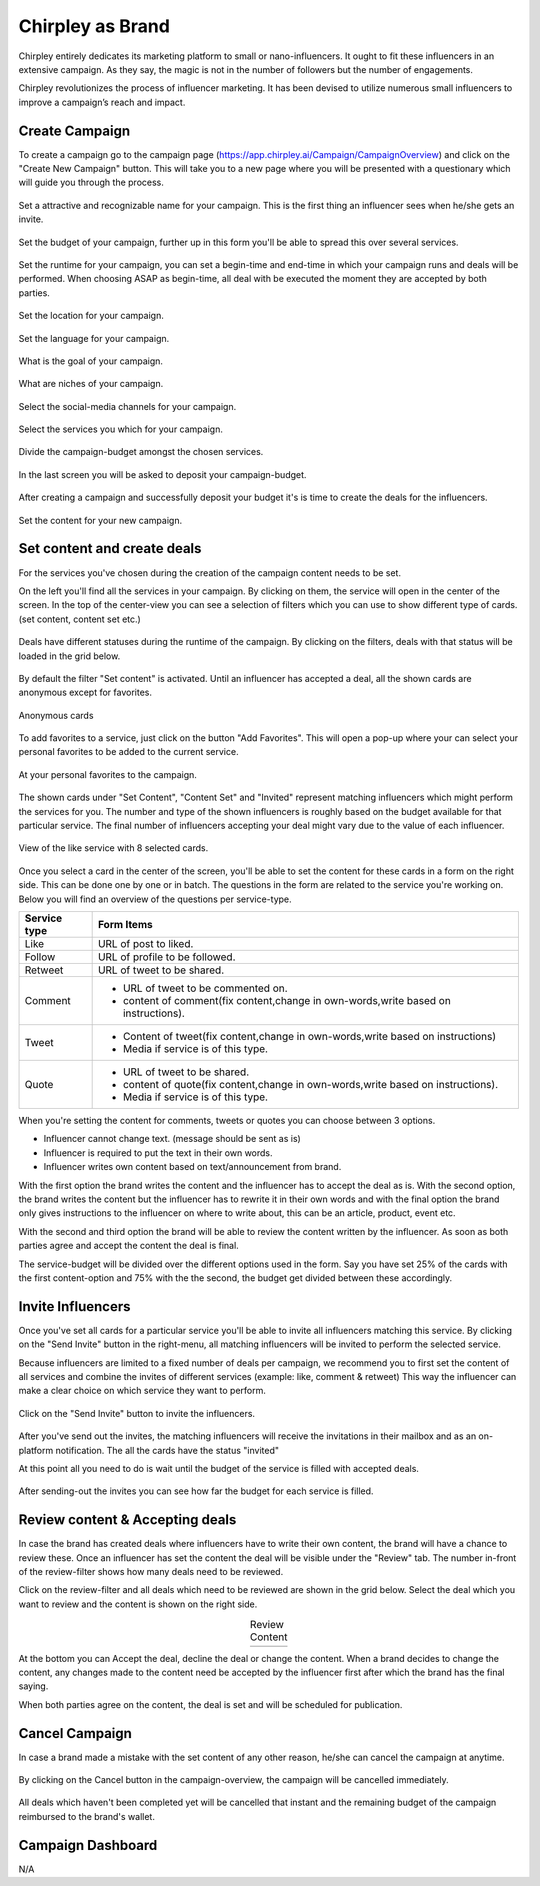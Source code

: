 Chirpley as Brand
=====

Chirpley entirely dedicates its marketing platform to small or nano-influencers. It ought to fit these influencers in an extensive campaign. As they say, the magic is not in the number of followers but the number of engagements.

Chirpley revolutionizes the process of influencer marketing. It has been devised to utilize numerous small influencers to improve a campaign’s reach and impact.

Create Campaign
------------

To create a campaign go to the campaign page (https://app.chirpley.ai/Campaign/CampaignOverview) and click on the "Create New Campaign" button.
This will take you to a new page where you will be presented with a questionary which will guide you through the process.


.. figure::  _static/images/campaign-step1.png
  :width: 500
  :align: center 
 
  Set a attractive and recognizable name for your campaign.
  This is the first thing an influencer sees when he/she gets an invite.



.. figure::  _static/images/campaign-step2.png
  :width: 500
  :align: center
  :alt: Campaign Budget
  
  Set the budget of your campaign, further up in this form you'll be able to spread this over several services.


.. figure:: _static/images/campaign-step3.png
  :width: 500
  :align: center
  :alt: Campaign Runtime
  
  Set the runtime for your campaign, you can set a begin-time and end-time in which your campaign runs and deals will be performed.
  When choosing ASAP as begin-time, all deal with be executed the moment they are accepted by both parties.



.. figure:: _static/images/campaign-step4.png
  :width: 500
  :align: center  
  :alt: Campaign Location
  
  Set the location for your campaign.



.. figure:: _static/images/campaign-step5.png
  :width: 500
  :align: center  
  :alt: Campaign Language
  
  Set the language for your campaign.


.. figure:: _static/images/campaign-step6.png
  :width: 500
  :align: center  
  :alt: Campaign Goal
  
  What is the goal of your campaign.


.. figure:: _static/images/campaign-step7.png
  :width: 500
  :align: center  
  :alt: Campaign Niches
  
  What are niches of your campaign.


.. figure:: _static/images/campaign-step8.png
  :width: 500
  :align: center  
  :alt: Social Media channels
  
  Select the social-media channels for your campaign.


.. figure:: _static/images/campaign-step9.png
  :width: 500
  :align: center  
  :alt: Campaign Services
  
  Select the services you which for your campaign.


.. figure:: _static/images/campaign-step10.png
  :width: 500
  :align: center  
  :alt: Divide the budget
  
  Divide the campaign-budget amongst the chosen services.  


.. figure:: _static/images/campaign-step11.png
  :width: 500
  :align: center  
  :alt: Campaign Niches
  
  In the last screen you will be asked to deposit your campaign-budget.


After creating a campaign and successfully deposit your budget it's is time to create the deals for the influencers.

.. figure:: _static/images/campaign-step12.png
  :width: 500
  :align: center  
  :alt: Campaign deals
  
  Set the content for your new campaign.

Set content and create deals
----------------

For the services you've chosen during the creation of the campaign content needs to be set.

On the left you'll find all the services in your campaign. By clicking on them, the service will open in the center of the screen.
In the top of the center-view you can see a selection of filters which you can use to show different type of cards.(set content, content set etc.)

.. figure:: _static/images/service-header.png
  :width: 600
  :align: center  
  :alt: Service Tabs
  
  Deals have different statuses during the runtime of the campaign. By clicking on the filters, deals with that status will be loaded in the grid below.
  
By default the filter "Set content" is activated.
Until an influencer has accepted a deal, all the shown cards are anonymous except for favorites.

.. figure:: _static/images/cards-anon.png
  :width: 600
  :align: center  
  :alt: Service Tabs

  Anonymous cards

To add favorites to a service, just click on the button "Add Favorites".
This will open a pop-up where your can select your personal favorites to be added to the current service.

.. figure::  _static/images/deals-fav.png
  :width: 500
  :align: center
  :alt: Favorites
  
  At your personal favorites to the campaign.

The shown cards under "Set Content", "Content Set" and "Invited" represent matching influencers which might perform the services for you.
The number and type of the shown influencers is roughly based on the budget available for that particular service.
The final number of influencers accepting your deal might vary due to the value of each influencer.



.. figure:: _static/images/deals-like.png
  :width: 600
  :align: center  
  :alt: Like deals
  
  View of the like service with 8 selected cards.

Once you select a card in the center of the screen, you'll be able to set the content for these cards in a form on the right side. This can be done one by one or in batch. The questions in the form are related to the service you're working on. 
Below you will find an overview of the questions per service-type.


============  ==========
Service type  Form Items
============  ==========
Like          URL of post to liked.
Follow        URL of profile to be followed.
Retweet       URL of tweet to be shared.
Comment       - URL of tweet to be commented on.

              - content of comment(fix content,change in own-words,write based on instructions).
Tweet         - Content of tweet(fix content,change in own-words,write based on instructions)

              - Media if service is of this type. 
Quote         - URL of tweet to be shared.

              - content of quote(fix content,change in own-words,write based on instructions).
              - Media if service is of this type. 
============  ==========

When you're setting the content for comments, tweets or quotes you can choose between 3 options.

- Influencer cannot change text. (message should be sent as is)

- Influencer is required to put the text in their own words.

- Influencer writes own content based on text/announcement from brand.


With the first option the brand writes the content and the influencer has to accept the deal as is.
With the second option, the brand writes the content but the influencer has to rewrite it in their own words and with the final option the brand only gives instructions to the influencer on where to write about, this can be an article, product, event etc.

With the second and third option the brand will be able to review the content written by the influencer. As soon as both parties agree and accept the content the deal is final.

The service-budget will be divided over the different options used in the form. Say you have set 25% of the cards with the first content-option and 75% with the the second,
the budget get divided between these accordingly. 



Invite Influencers
------------

Once you've set all cards for a particular service you'll be able to invite all influencers matching this service.
By clicking on the "Send Invite" button in the right-menu, all matching influencers will be invited to perform the selected service.

Because influencers are limited to a fixed number of deals per campaign, we recommend you to first set the content of all services 
and combine the invites of different services (example: like, comment & retweet)
This way the influencer can make a clear choice on which service they want to perform.


.. figure:: _static/images/deals-invite.png
  :width: 300
  :align: center  
  :alt: Invite matched influencers

  Click on the "Send Invite" button to invite the influencers.


After you've send out the invites, the matching influencers will receive the invitations in their mailbox and as an on-platform notification.
The all the cards have the status "invited"

At this point all you need to do is wait until the budget of the service is filled with accepted deals.


.. figure:: _static/images/deals-progressbar.png
  :width: 300
  :align: center  
  :alt: Service deals-progressbar
  
  After sending-out the invites you can see how far the budget for each service is filled. 
  



Review content & Accepting deals
------------

In case the brand has created deals where influencers have to write their own content, the brand will have a chance to review these.
Once an influencer has set the content the deal will be visible under the "Review" tab.
The number in-front of the review-filter shows how many deals need to be reviewed.

Click on the review-filter and all deals which need to be reviewed are shown in the grid below.
Select the deal which you want to review and the content is shown on the right side.


.. |review1| image:: _static/images/deals-review-1.png
    :scale: 50%

.. |review2| image:: _static/images/deals-review-2.png
    :scale: 50%

.. |review3| image:: _static/images/deals-review-3.png
    :scale: 50%


.. table:: Review Content
   :align: center

   +-------------+-------------+-------------+
   |  |review1|  |  |review2|  |  |review3|  |
   +-------------+-------------+-------------+



At the bottom you can Accept the deal, decline the deal or change the content. 
When a brand decides to change the content, any changes made to the content need be accepted by the influencer first after which the brand has the final saying.

When both parties agree on the content, the deal is set and will be scheduled for publication.



Cancel Campaign
------------

In case a brand made a mistake with the set content of any other reason, he/she can cancel the campaign at anytime.

.. figure:: _static/images/cancel-campaign.png
  :width: 300
  :align: center  
  :alt: Cancel Campaign
  
  By clicking on the Cancel button in the campaign-overview, the campaign will be cancelled immediately. 

All deals which haven't been completed yet will be cancelled that instant and the remaining budget of the campaign reimbursed to the brand's wallet. 



Campaign Dashboard
---------------

N/A
